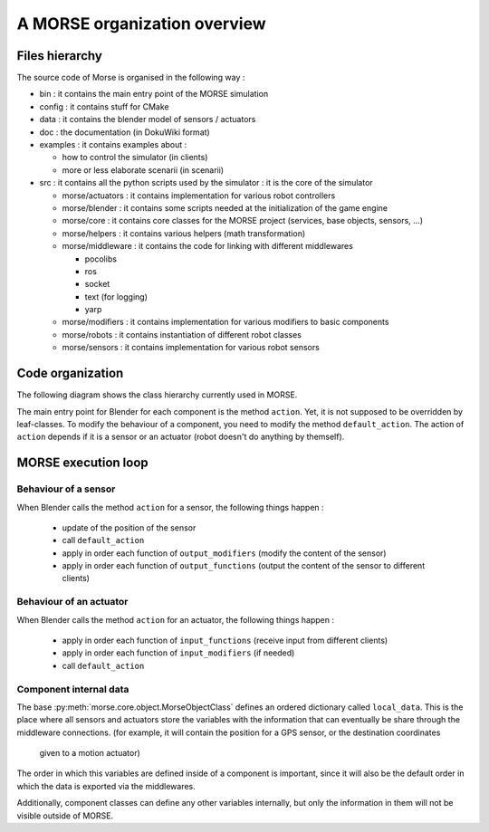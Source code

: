 A MORSE organization overview 
=============================

Files hierarchy
---------------

The source code of Morse is organised in the following way :

- bin : it contains the main entry point of the MORSE simulation
- config : it contains stuff for CMake 
- data : it contains the blender model of sensors / actuators
- doc : the documentation (in DokuWiki format)
- examples : it contains examples about :

  - how to control the simulator (in clients)
  - more or less elaborate scenarii (in scenarii)
- src : it contains all the python scripts used by the simulator : it is the core of the simulator

  - morse/actuators : it contains implementation for various robot controllers
  - morse/blender : it contains some scripts needed at the initialization of the game engine
  - morse/core : it contains core classes for the MORSE project (services, base objects, sensors, ...) 
  - morse/helpers : it contains various helpers (math transformation)
  - morse/middleware : it contains the code for linking with different middlewares 

    - pocolibs 
    - ros
    - socket
    - text (for logging)
    - yarp

  - morse/modifiers : it contains implementation for various modifiers to basic components
  - morse/robots : it contains instantiation of different robot classes
  - morse/sensors : it contains implementation for various robot sensors
  

Code organization
-----------------

The following diagram shows the class hierarchy currently used in MORSE.

.. image:: ../../media/morse_uml.png
   :align: center 

The main entry point for Blender for each component is the method ``action``.
Yet, it is not supposed to be overridden by leaf-classes. To modify the
behaviour of a component, you need to modify the method ``default_action``. The
action of ``action`` depends if it is a sensor or an actuator (robot doesn't do
anything by themself). 

MORSE execution loop
--------------------


.. image:: ../../media/simulation_main_loop_overview.png
   :width: 600
   :align: center

Behaviour of a sensor
_____________________

When Blender calls the method ``action`` for a sensor, the following things
happen :

  - update of the position of the sensor
  - call ``default_action``
  - apply in order each function of ``output_modifiers`` (modify the content of the sensor)
  - apply in order each function of ``output_functions`` (output the content of the sensor to different clients)

Behaviour of an actuator
________________________

When Blender calls the method ``action`` for an actuator, the following things
happen :

  - apply in order each function of ``input_functions`` (receive input from different clients)
  - apply in order each function of ``input_modifiers`` (if needed)
  - call ``default_action``


Component internal data
_______________________

The base :py:meth:`morse.core.object.MorseObjectClass` defines an ordered dictionary
called ``local_data``. This is the place where all sensors and actuators store
the variables with the information that can eventually be share through the middleware
connections.
(for example, it will contain the position for a GPS sensor, or the destination coordinates
 given to a motion actuator)
The order in which this variables are defined inside of a component is important, since it
will also be the default order in which the data is exported via the middlewares.

Additionally, component classes can define any other variables internally, but only the
information in them will not be visible outside of MORSE.
